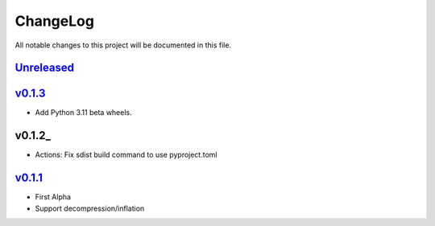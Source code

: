 =========
ChangeLog
=========

All notable changes to this project will be documented in this file.

`Unreleased`_
=============

v0.1.3_
=======

* Add Python 3.11 beta wheels.

v0.1.2_
=======

* Actions: Fix sdist build command to use pyproject.toml

v0.1.1_
=======

* First Alpha
* Support decompression/inflation

.. History links
.. _Unreleased: https://github.com/miurahr/inflate64/compare/v0.1.3...HEAD
.. _v0.1.2: https://github.com/miurahr/inflate64/compare/v0.1.2...v0.1.3
.. _v0.1.2: https://github.com/miurahr/inflate64/compare/v0.1.1...v0.1.2
.. _v0.1.1: https://github.com/miurahr/inflate64/compare/v0.1.0...v0.1.1
